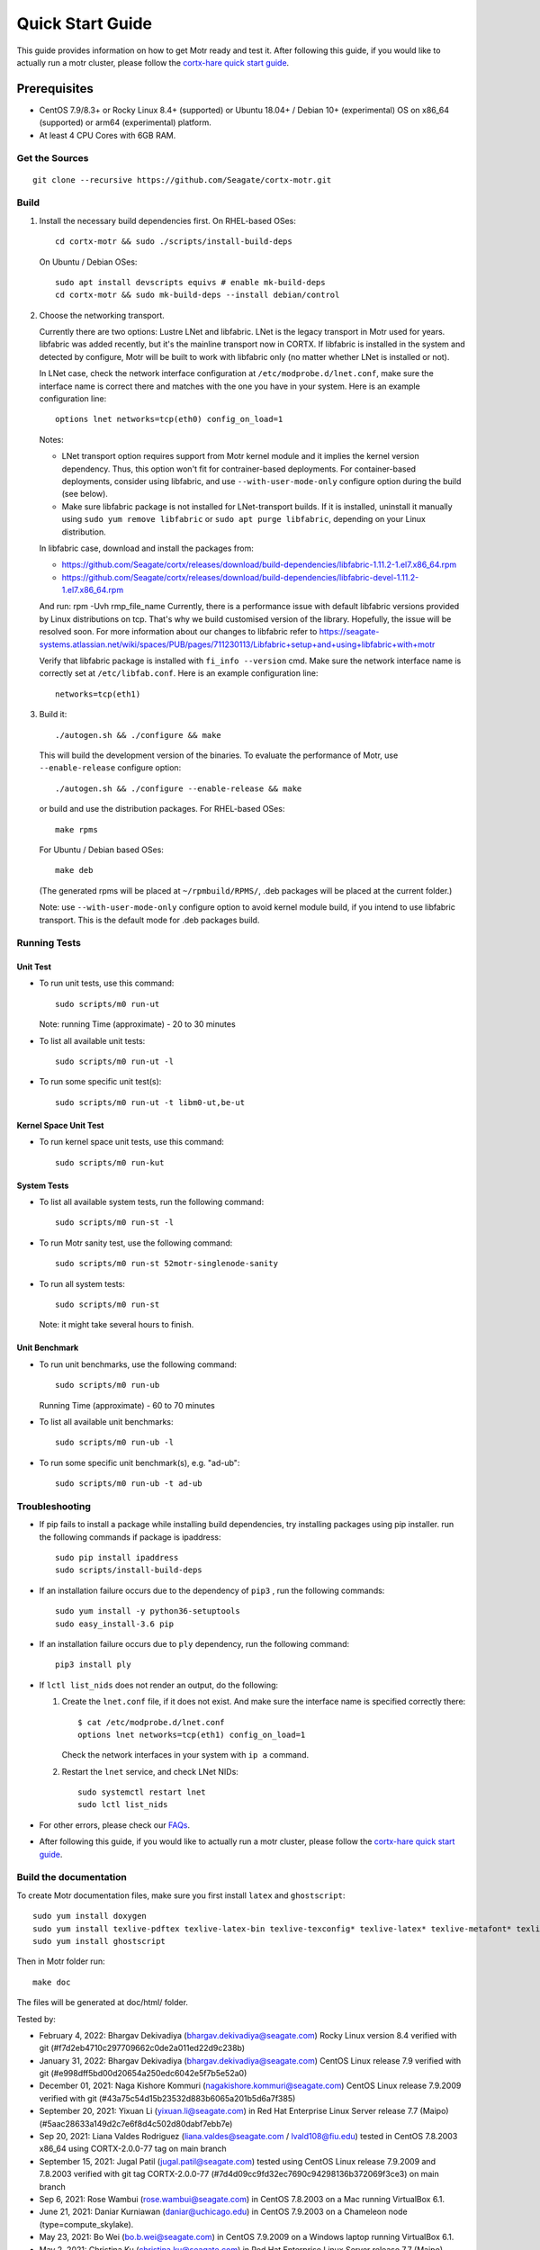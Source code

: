=================
Quick Start Guide
=================
This guide provides information on how to get Motr ready and test it. After following this guide, if you would like to actually run a motr cluster, please follow the `cortx-hare quick start guide <https://github.com/Seagate/cortx-hare/blob/main/README.md>`_.

*************
Prerequisites
*************

- CentOS 7.9/8.3+ or Rocky Linux 8.4+ (supported) or
  Ubuntu 18.04+ / Debian 10+ (experimental) OS
  on x86_64 (supported) or arm64 (experimental) platform.
- At least 4 CPU Cores with 6GB RAM.

Get the Sources
===============
::

    git clone --recursive https://github.com/Seagate/cortx-motr.git

Build
=====

1. Install the necessary build dependencies first.
   On RHEL-based OSes::

    cd cortx-motr && sudo ./scripts/install-build-deps

   On Ubuntu / Debian OSes::

    sudo apt install devscripts equivs # enable mk-build-deps
    cd cortx-motr && sudo mk-build-deps --install debian/control

2. Choose the networking transport.

   Currently there are two options: Lustre LNet and libfabric.
   LNet is the legacy transport in Motr used for years. libfabric
   was added recently, but it's the mainline transport now in CORTX.
   If libfabric is installed in the system and detected by configure,
   Motr will be built to work with libfabric only (no matter whether
   LNet is installed or not).

   In LNet case, check the network interface configuration at
   ``/etc/modprobe.d/lnet.conf``, make sure the interface name is correct
   there and matches with the one you have in your system. Here is an
   example configuration line::

    options lnet networks=tcp(eth0) config_on_load=1

   Notes:

   - LNet transport option requires support from Motr kernel module and
     it implies the kernel version dependency. Thus, this option won't fit
     for contrainer-based deployments. For container-based deployments,
     consider using libfabric, and use ``--with-user-mode-only`` configure
     option during the build (see below).
   - Make sure libfabric package is not installed for LNet-transport builds.
     If it is installed, uninstall it manually using ``sudo yum remove libfabric`` 
     or ``sudo apt purge libfabric``, depending on your Linux distribution.

   In libfabric case, download and install the packages from:

   - https://github.com/Seagate/cortx/releases/download/build-dependencies/libfabric-1.11.2-1.el7.x86_64.rpm
   - https://github.com/Seagate/cortx/releases/download/build-dependencies/libfabric-devel-1.11.2-1.el7.x86_64.rpm

   And run: rpm -Uvh rmp_file_name
   Currently, there is a performance issue with default libfabric versions
   provided by Linux distributions on tcp. That's why we build customised
   version of the library. Hopefully, the issue will be resolved soon.
   For more information about our changes to libfabric refer to
   https://seagate-systems.atlassian.net/wiki/spaces/PUB/pages/711230113/Libfabric+setup+and+using+libfabric+with+motr

   Verify that libfabric package is installed with ``fi_info --version`` cmd.
   Make sure the network interface name is correctly set at ``/etc/libfab.conf``.
   Here is an example configuration line::

    networks=tcp(eth1)

3. Build it::

    ./autogen.sh && ./configure && make

   This will build the development version of the binaries.
   To evaluate the performance of Motr, use ``--enable-release`` configure
   option::

    ./autogen.sh && ./configure --enable-release && make

   or build and use the distribution packages. For RHEL-based OSes::

    make rpms

   For Ubuntu / Debian based OSes::

    make deb

   (The generated rpms will be placed at ``~/rpmbuild/RPMS/``,
   .deb packages will be placed at the current folder.)

   Note: use ``--with-user-mode-only`` configure option to avoid
   kernel module build, if you intend to use libfabric transport.
   This is the default mode for .deb packages build.

Running Tests
=============

Unit Test
---------
- To run unit tests, use this command::

    sudo scripts/m0 run-ut

  Note: running Time (approximate) - 20 to 30 minutes

- To list all available unit tests::

    sudo scripts/m0 run-ut -l

- To run some specific unit test(s)::

    sudo scripts/m0 run-ut -t libm0-ut,be-ut

Kernel Space Unit Test
----------------------
- To run kernel space unit tests, use this command::

    sudo scripts/m0 run-kut

System Tests
------------
- To list all available system tests, run the following command::

    sudo scripts/m0 run-st -l

- To run Motr sanity test, use the following command::

    sudo scripts/m0 run-st 52motr-singlenode-sanity

- To run all system tests::

    sudo scripts/m0 run-st

  Note: it might take several hours to finish.
  
Unit Benchmark
--------------
- To run unit benchmarks, use the following command::

    sudo scripts/m0 run-ub

  Running Time (approximate) - 60 to 70 minutes

- To list all available unit benchmarks::

    sudo scripts/m0 run-ub -l

- To run some specific unit benchmark(s), e.g. "ad-ub"::

    sudo scripts/m0 run-ub -t ad-ub

Troubleshooting
===============
- If pip fails to install a package while installing build dependencies,
  try installing packages using pip installer.
  run the following commands if package is ipaddress::

    sudo pip install ipaddress
    sudo scripts/install-build-deps

- If an installation failure occurs due to the dependency of ``pip3`` ,
  run the following commands::

    sudo yum install -y python36-setuptools
    sudo easy_install-3.6 pip

- If an installation failure occurs due to ``ply`` dependency,
  run the following command::

    pip3 install ply

- If ``lctl list_nids`` does not render an output, do the following:

  1. Create the ``lnet.conf`` file, if it does not exist. And make sure
     the interface name is specified correctly there::

       $ cat /etc/modprobe.d/lnet.conf
       options lnet networks=tcp(eth1) config_on_load=1

     Check the network interfaces in your system with ``ip a`` command.

  2. Restart the ``lnet`` service, and check LNet NIDs::

       sudo systemctl restart lnet
       sudo lctl list_nids

- For other errors, please check our `FAQs <https://github.com/Seagate/cortx/blob/master/doc/Build-Installation-FAQ.md>`_.

- After following this guide, if you would like to actually run a motr cluster, please follow the `cortx-hare quick start guide <https://github.com/Seagate/cortx-hare/blob/main/README.md>`_.

Build the documentation
=======================

To create Motr documentation files, make sure you first install ``latex`` and ``ghostscript``::

    sudo yum install doxygen
    sudo yum install texlive-pdftex texlive-latex-bin texlive-texconfig* texlive-latex* texlive-metafont* texlive-cmap* texlive-ec texlive-fncychap* texlive-pdftex-def texlive-fancyhdr* texlive-titlesec* texlive-multirow texlive-framed* texlive-wrapfig* texlive-parskip* texlive-caption texlive-ifluatex* texlive-collection-fontsrecommended texlive-collection-latexrecommended
    sudo yum install ghostscript


Then in Motr folder run::

    make doc

The files will be generated at doc/html/ folder.


Tested by:

- February 4, 2022: Bhargav Dekivadiya (bhargav.dekivadiya@seagate.com) Rocky Linux version 8.4 verified with git (#f7d2eb4710c297709662c0de2a011ed22d9c238b)
 
- January 31, 2022: Bhargav Dekivadiya (bhargav.dekivadiya@seagate.com) CentOS Linux release 7.9 verified with git (#e998dff5bd00d20654a250edc6042e5f7b5e52a0)

- December 01, 2021: Naga Kishore Kommuri (nagakishore.kommuri@seagate.com) CentOS Linux release 7.9.2009 verified with git (#43a75c54d15b23532d883b6065a201b5d6a7f385)

- September 20, 2021: Yixuan Li (yixuan.li@seagate.com) in Red Hat Enterprise Linux Server release 7.7 (Maipo) (#5aac28633a149d2c7e6f8d4c502d80dabf7ebb7e)

- Sep 20, 2021: Liana Valdes Rodriguez (liana.valdes@seagate.com / lvald108@fiu.edu) tested in CentOS 7.8.2003 x86_64 using CORTX-2.0.0-77 tag on main branch  

- September 15, 2021: Jugal Patil (jugal.patil@seagate.com) tested using CentOS Linux release 7.9.2009 and 7.8.2003 verified with git tag CORTX-2.0.0-77 (#7d4d09cc9fd32ec7690c94298136b372069f3ce3) on main branch

- Sep 6, 2021: Rose Wambui (rose.wambui@seagate.com) in CentOS 7.8.2003 on a Mac running VirtualBox 6.1.

- June 21, 2021: Daniar Kurniawan (daniar@uchicago.edu) in CentOS 7.9.2003 on a Chameleon node (type=compute_skylake).

- May 23, 2021: Bo Wei (bo.b.wei@seagate.com) in CentOS 7.9.2009 on a Windows laptop running VirtualBox 6.1.

- May 2, 2021: Christina Ku (christina.ku@seagate.com) in Red Hat Enterprise Linux Server release 7.7 (Maipo)

- Apr 16, 2021: Jalen Kan (jalen.j.kan@seagate.com) in CentOS 7.9.2009 on a windows laptop running VMware Workstation Pro 16

- Mar 12, 2021: Yanqing Fu (yanqing.f.fu@seagate.com) in Red Hat Enterprise Linux Server release 7.7 (Maipo)

- Jan 27, 2021: Patrick Hession (patrick.hession@seagate.com) in CentOS 7.8.2003 on a Windows laptop running VMWare Workstation Pro 16

- Jan 20, 2021: Mayur Gupta (mayur.gupta@seagate.com) on a Windows laptop running VMware Workstation Pro 16.

- Dec 1, 2020: Huang Hua (hua.huang@seagate.com) in CentOS 7.7.1908

- Nov 25, 2020: Philippe Daniel (CEA) 

- Oct 11, 2020: Saumya Sunder (saumya.sunder@seagate.com) on a Windows laptop running VMWare Workstation Pro 16

- Oct 02, 2020: Venkataraman Padmanabhan (venkataraman.padmanabhan@seagate.com) on a Windows laptop running VMWare Workstation Pro 16

- Aug 09, 2020: Venkataraman Padmanabhan (venkataraman.padmanabhan@seagate.com) on a Windows laptop running VMWare Workstation Pro 16
